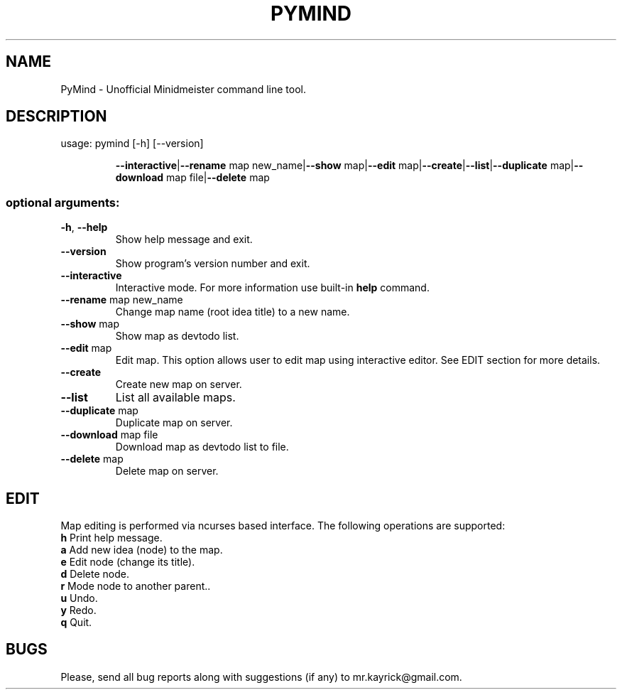 .TH PYMIND "1" "March 2012" "PyMind 1.0" "User Manual"
.SH NAME
PyMind \- Unofficial Minidmeister command line tool.
.SH DESCRIPTION
usage: pymind [\-h] [\-\-version]
.IP
\fB\-\-interactive\fR|\fB\-\-rename\fR map new_name|\fB\-\-show\fR map|\fB\-\-edit\fR map|\fB\-\-create\fR|\fB\-\-list\fR|\fB\-\-duplicate\fR map|\fB\-\-download\fR map file|\fB\-\-delete\fR map
.SS "optional arguments:"
.TP
\fB\-h\fR, \fB\-\-help\fR
Show help message and exit.
.TP
\fB\-\-version\fR
Show program's version number and exit.
.TP
\fB\-\-interactive\fR
Interactive mode. For more information use built-in \fBhelp\fR command.
.TP
\fB\-\-rename\fR map new_name
Change map name (root idea title) to a new name.
.TP
\fB\-\-show\fR map
Show map as devtodo list.
.TP
\fB\-\-edit\fR map
Edit map. This option allows user to edit map using interactive editor. See EDIT section for more details.
.TP
\fB\-\-create\fR
Create new map on server.
.TP
\fB\-\-list\fR
List all available maps.
.TP
\fB\-\-duplicate\fR map
Duplicate map on server.
.TP
\fB\-\-download\fR map file
Download map as devtodo list to file.
.TP
\fB\-\-delete\fR map
Delete map on server.

.SH EDIT
Map editing is performed via ncurses based interface. The following operations are supported:
.TP
\fBh\fR Print help message.
.TP
\fBa\fR Add new idea (node) to the map.
.TP
\fBe\fR Edit node (change its title).
.TP
\fBd\fR Delete node.
.TP
\fBr\fR Mode node to another parent..
.TP
\fBu\fR Undo.
.TP
\fBy\fR Redo.
.TP
\fBq\fR Quit.

.SH BUGS
Please, send all bug reports along with suggestions (if any) to mr.kayrick@gmail.com.
